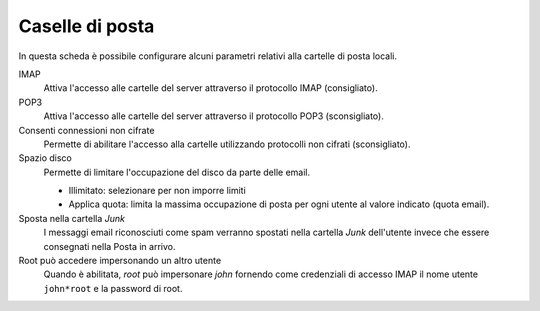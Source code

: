Caselle di posta
================

In questa scheda è possibile configurare alcuni parametri relativi alla
cartelle di posta locali.

IMAP
    Attiva l'accesso alle cartelle del server attraverso il protocollo
    IMAP (consigliato).

POP3
    Attiva l'accesso alle cartelle del server attraverso il protocollo
    POP3 (sconsigliato).

Consenti connessioni non cifrate
    Permette di abilitare l'accesso alla cartelle utilizzando
    protocolli non cifrati (sconsigliato).

Spazio disco
    Permette di limitare l'occupazione del disco da parte delle email.

    * Illimitato: selezionare per non imporre limiti
    * Applica quota: limita la massima occupazione di posta per ogni
      utente al valore indicato (quota email).

Sposta nella cartella *Junk*
    I messaggi email riconosciuti come spam verranno spostati nella
    cartella *Junk* dell'utente invece che essere consegnati nella
    Posta in arrivo.

Root può accedere impersonando un altro utente
    Quando è abilitata, *root* può impersonare *john* fornendo come
    credenziali di accesso IMAP il nome utente ``john*root`` e la
    password di root.
